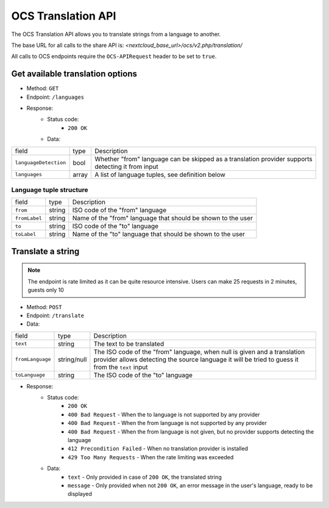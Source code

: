 ===================
OCS Translation API
===================

.. versionadded:: 26

The OCS Translation API allows you to translate strings from a language to another.

The base URL for all calls to the share API is: *<nextcloud_base_url>/ocs/v2.php/translation/*

All calls to OCS endpoints require the ``OCS-APIRequest`` header to be set to ``true``.


Get available translation options
---------------------------------

.. versionadded:: 26

* Method: ``GET``
* Endpoint: ``/languages``
* Response:
    - Status code:
        + ``200 OK``
    - Data:

+----------------------+--------+---------------------------------------------------------------------------------------------------+
| field                | type   | Description                                                                                       |
+----------------------+--------+---------------------------------------------------------------------------------------------------+
|``languageDetection`` | bool   | Whether "from" language can be skipped as a translation provider supports detecting it from input |
+----------------------+--------+---------------------------------------------------------------------------------------------------+
|``languages``         | array  | A list of language tuples, see definition below                                                   |
+----------------------+--------+---------------------------------------------------------------------------------------------------+

Language tuple structure
^^^^^^^^^^^^^^^^^^^^^^^^

+--------------+--------+--------------------------------------------------------------+
| field        | type   | Description                                                  |
+--------------+--------+--------------------------------------------------------------+
|``from``      | string | ISO code of the "from" language                              |
+--------------+--------+--------------------------------------------------------------+
|``fromLabel`` | string | Name of the "from" language that should be shown to the user |
+--------------+--------+--------------------------------------------------------------+
|``to``        | string | ISO code of the "to" language                                |
+--------------+--------+--------------------------------------------------------------+
|``toLabel``   | string | Name of the "to" language that should be shown to the user   |
+--------------+--------+--------------------------------------------------------------+

Translate a string
------------------

.. versionadded:: 26

.. note:: The endpoint is rate limited as it can be quite resource intensive. Users can make 25 requests in 2 minutes, guests only 10

* Method: ``POST``
* Endpoint: ``/translate``
* Data:

+-----------------+-------------+------------------------------------------------------------------------------------------------------------------------------------------------------------------------------+
| field           | type        | Description                                                                                                                                                                  |
+-----------------+-------------+------------------------------------------------------------------------------------------------------------------------------------------------------------------------------+
|``text``         | string      | The text to be translated                                                                                                                                                    |
+-----------------+-------------+------------------------------------------------------------------------------------------------------------------------------------------------------------------------------+
|``fromLanguage`` | string/null | The ISO code of the "from" language, when null is given and a translation provider allows detecting the source language it will be tried to guess it from the ``text`` input |
+-----------------+-------------+------------------------------------------------------------------------------------------------------------------------------------------------------------------------------+
|``toLanguage``   | string      | The ISO code of the "to" language                                                                                                                                            |
+-----------------+-------------+------------------------------------------------------------------------------------------------------------------------------------------------------------------------------+

* Response:
    - Status code:
        + ``200 OK``
        + ``400 Bad Request`` - When the to language is not supported by any provider
        + ``400 Bad Request`` - When the from language is not supported by any provider
        + ``400 Bad Request`` - When the from language is not given, but no provider supports detecting the language
        + ``412 Precondition Failed`` - When no translation provider is installed
        + ``429 Too Many Requests`` - When the rate limiting was exceeded

    - Data:
        + ``text`` - Only provided in case of ``200 OK``, the translated string
        + ``message`` - Only provided when not ``200 OK``, an error message in the user's language, ready to be displayed
